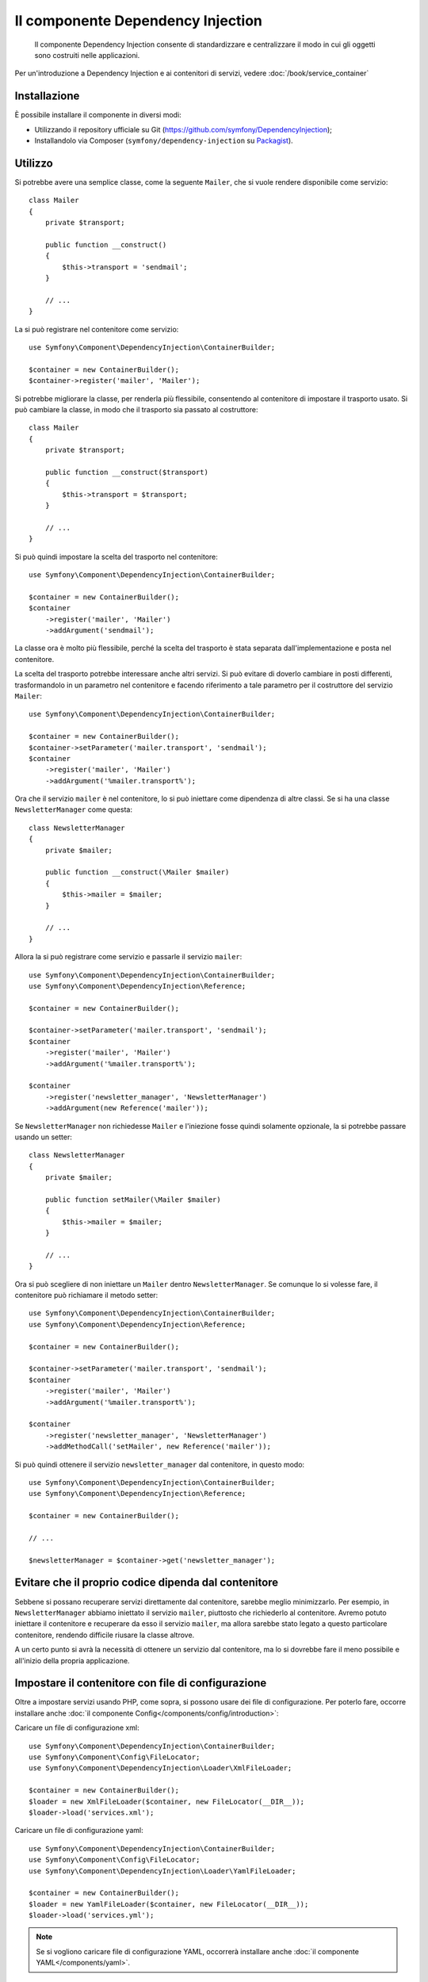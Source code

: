 .. index::
    single: Dependency Injection
    single: Componenti; DependencyInjection

Il componente Dependency Injection
==================================

    Il componente Dependency Injection consente di standardizzare e centralizzare
    il modo in cui gli oggetti sono costruiti nelle applicazioni.

Per un'introduzione a Dependency Injection e ai contenitori di servizi, vedere
:doc:`/book/service_container`

Installazione
-------------

È possibile installare il componente in diversi modi:

* Utilizzando il repository ufficiale su Git (https://github.com/symfony/DependencyInjection);
* Installandolo via Composer (``symfony/dependency-injection`` su `Packagist`_).

Utilizzo
--------

Si potrebbe avere una semplice classe, come la seguente ``Mailer``, che si vuole
rendere disponibile come servizio::

    class Mailer
    {
        private $transport;

        public function __construct()
        {
            $this->transport = 'sendmail';
        }

        // ...
    }

La si può registrare nel contenitore come servizio::

    use Symfony\Component\DependencyInjection\ContainerBuilder;

    $container = new ContainerBuilder();
    $container->register('mailer', 'Mailer');

Si potrebbe migliorare la classe, per renderla più flessibile, consentendo
al contenitore di impostare il trasporto usato. Si può cambiare la classe, in modo
che il trasporto sia passato al costruttore::

    class Mailer
    {
        private $transport;

        public function __construct($transport)
        {
            $this->transport = $transport;
        }

        // ...
    }

Si può quindi impostare la scelta del trasporto nel contenitore::

    use Symfony\Component\DependencyInjection\ContainerBuilder;

    $container = new ContainerBuilder();
    $container
        ->register('mailer', 'Mailer')
        ->addArgument('sendmail');

La classe ora è molto più flessibile, perché la scelta del trasporto è stata
separata dall'implementazione e posta nel contenitore.

La scelta del trasporto potrebbe interessare anche altri servizi.
Si può evitare di doverlo cambiare in posti differenti, trasformandolo in
un parametro nel contenitore e facendo riferimento a tale parametro per
il costruttore del servizio ``Mailer``::

    use Symfony\Component\DependencyInjection\ContainerBuilder;

    $container = new ContainerBuilder();
    $container->setParameter('mailer.transport', 'sendmail');
    $container
        ->register('mailer', 'Mailer')
        ->addArgument('%mailer.transport%');

Ora che il servizio ``mailer`` è nel contenitore, lo si può iniettare come 
dipendenza di altre classi. Se si ha una classe ``NewsletterManager`` come
questa::

    class NewsletterManager
    {
        private $mailer;

        public function __construct(\Mailer $mailer)
        {
            $this->mailer = $mailer;
        }

        // ...
    }

Allora la si può registrare come servizio e passarle il servizio ``mailer``::

    use Symfony\Component\DependencyInjection\ContainerBuilder;
    use Symfony\Component\DependencyInjection\Reference;

    $container = new ContainerBuilder();

    $container->setParameter('mailer.transport', 'sendmail');
    $container
        ->register('mailer', 'Mailer')
        ->addArgument('%mailer.transport%');

    $container
        ->register('newsletter_manager', 'NewsletterManager')
        ->addArgument(new Reference('mailer'));

Se ``NewsletterManager`` non richiedesse ``Mailer`` e l'iniezione fosse quindi
solamente opzionale, la si potrebbe passare usando un setter::

    class NewsletterManager
    {
        private $mailer;

        public function setMailer(\Mailer $mailer)
        {
            $this->mailer = $mailer;
        }

        // ...
    }

Ora si può scegliere di non iniettare un ``Mailer`` dentro ``NewsletterManager``.
Se comunque lo si volesse fare, il contenitore può richiamare il metodo setter::

    use Symfony\Component\DependencyInjection\ContainerBuilder;
    use Symfony\Component\DependencyInjection\Reference;

    $container = new ContainerBuilder();

    $container->setParameter('mailer.transport', 'sendmail');
    $container
        ->register('mailer', 'Mailer')
        ->addArgument('%mailer.transport%');

    $container
        ->register('newsletter_manager', 'NewsletterManager')
        ->addMethodCall('setMailer', new Reference('mailer'));

Si può quindi ottenere il servizio ``newsletter_manager`` dal contenitore,
in questo modo::

    use Symfony\Component\DependencyInjection\ContainerBuilder;
    use Symfony\Component\DependencyInjection\Reference;

    $container = new ContainerBuilder();

    // ...

    $newsletterManager = $container->get('newsletter_manager');

Evitare che il proprio codice dipenda dal contenitore
-----------------------------------------------------

Sebbene si possano recuperare servizi direttamente dal contenitore, sarebbe
meglio minimizzarlo. Per esempio, in ``NewsletterManager`` abbiamo iniettato
il servizio ``mailer``, piuttosto che richiederlo al contenitore.
Avremo potuto iniettare il contenitore e recuperare da esso il servizio ``mailer``,
ma allora sarebbe stato legato a questo particolare contenitore, rendendo
difficile riusare la classe altrove.

A un certo punto si avrà la necessità di ottenere un servizio dal contenitore,
ma lo si dovrebbe fare il meno possibile e all'inizio della propria applicazione.

.. _components-dependency-injection-loading-config:

Impostare il contenitore con file di configurazione
---------------------------------------------------

Oltre a impostare servizi usando PHP, come sopra, si possono usare dei file di
configurazione. Per poterlo fare, occorre installare anche :doc:`il componente Config</components/config/introduction>`:

Caricare un file di configurazione xml::

    use Symfony\Component\DependencyInjection\ContainerBuilder;
    use Symfony\Component\Config\FileLocator;
    use Symfony\Component\DependencyInjection\Loader\XmlFileLoader;

    $container = new ContainerBuilder();
    $loader = new XmlFileLoader($container, new FileLocator(__DIR__));
    $loader->load('services.xml');

Caricare un file di configurazione yaml::

    use Symfony\Component\DependencyInjection\ContainerBuilder;
    use Symfony\Component\Config\FileLocator;
    use Symfony\Component\DependencyInjection\Loader\YamlFileLoader;

    $container = new ContainerBuilder();
    $loader = new YamlFileLoader($container, new FileLocator(__DIR__));
    $loader->load('services.yml');

.. note::

    Se si vogliono caricare file di configurazione YAML, occorrerà installare
    anche :doc:`il componente YAML</components/yaml>`.

I servizi ``newsletter_manager`` e `` mailer`` possono essere impostati da file di configurazione:

.. configuration-block::

    .. code-block:: yaml

        # src/Acme/HelloBundle/Resources/config/services.yml
        parameters:
            # ...
            mailer.transport: sendmail

        services:
            mailer:
                class:     Mailer
                arguments: [%mailer.transport%]
            newsletter_manager:
                class:     NewsletterManager
                calls:
                    - [ setMailer, [ @mailer ] ]

    .. code-block:: xml

        <!-- src/Acme/HelloBundle/Resources/config/services.xml -->
        <parameters>
            <!-- ... -->
            <parameter key="mailer.transport">sendmail</parameter>
        </parameters>

        <services>
            <service id="mailer" class="Mailer">
                <argument>%mailer.transport%</argument>
            </service>

            <service id="newsletter_manager" class="NewsletterManager">
                <call method="setMailer">
                     <argument type="service" id="mailer" />
                </call>
            </service>
        </services>

    .. code-block:: php

        use Symfony\Component\DependencyInjection\Reference;

        // ...
        $container->setParameter('mailer.transport', 'sendmail');
        $container
            ->register('mailer', 'Mailer')
           ->addArgument('%mailer.transport%');

        $container
            ->register('newsletter_manager', 'NewsletterManager')
            ->addMethodCall('setMailer', new Reference('mailer'));

.. _Packagist: https://packagist.org/packages/symfony/dependency-injection